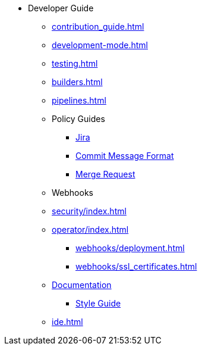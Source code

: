 * Developer Guide
** xref:contribution_guide.adoc[]
** xref:development-mode.adoc[]
** xref:testing.adoc[]
** xref:builders.adoc[]
** xref:pipelines.adoc[]
** Policy Guides
*** xref:policy-guides/jira.adoc[Jira]
*** xref:policy-guides/commit_message_format.adoc[Commit Message Format]
*** xref:policy-guides/merge_request.adoc[Merge Request]
** Webhooks
** xref:security/index.adoc[]
** xref:operator/index.adoc[]
*** xref:webhooks/deployment.adoc[]
*** xref:webhooks/ssl_certificates.adoc[]
** xref:documentation/index.adoc[Documentation]
*** xref:documentation/style_guide.adoc[Style Guide]
** xref:ide.adoc[]
